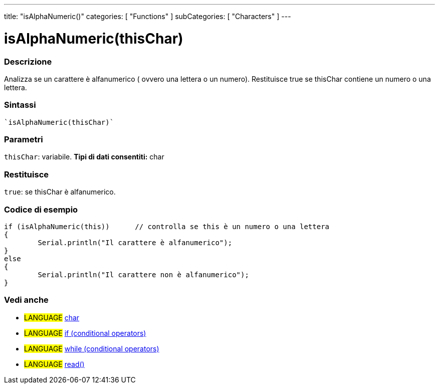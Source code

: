 ---
title: "isAlphaNumeric()"
categories: [ "Functions" ]
subCategories: [ "Characters" ]
---





= isAlphaNumeric(thisChar)


// OVERVIEW SECTION STARTS
[#overview]
--

[float]
=== Descrizione
Analizza se un carattere è alfanumerico ( ovvero una lettera o un numero). Restituisce true se thisChar contiene un numero o una lettera. 
[%hardbreaks]


[float]
=== Sintassi
[source,arduino]
----
`isAlphaNumeric(thisChar)`
----

[float]
=== Parametri
`thisChar`: variabile. *Tipi di dati consentiti:* char

[float]
=== Restituisce
`true`: se thisChar è alfanumerico.

--
// OVERVIEW SECTION ENDS



// HOW TO USE SECTION STARTS
[#howtouse]
--

[float]
=== Codice di esempio

[source,arduino]
----
if (isAlphaNumeric(this))      // controlla se this è un numero o una lettera
{
	Serial.println("Il carattere è alfanumerico");
}
else
{
	Serial.println("Il carattere non è alfanumerico");
}

----

--
// HOW TO USE SECTION ENDS


// SEE ALSO SECTION
[#see_also]
--

[float]
=== Vedi anche

[role="language"]
* #LANGUAGE#  link:../../../variables/data-types/char[char]
* #LANGUAGE#  link:../../../structure/control-structure/if[if (conditional operators)]
* #LANGUAGE#  link:../../../structure/control-structure/while[while (conditional operators)]
* #LANGUAGE# link:../../communication/serial/read[read()]

--
// SEE ALSO SECTION ENDS
